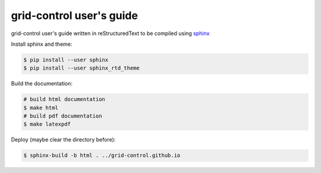 grid-control user's guide
=========================

grid-control user's guide written in reStructuredText to be compiled using `sphinx <http://www.sphinx-doc.org/en/master/>`_

Install sphinx and theme:

.. code-block:: shell-session

   $ pip install --user sphinx
   $ pip install --user sphinx_rtd_theme

Build the documentation:

.. code-block:: shell-session

   # build html documentation
   $ make html
   # build pdf documentation
   $ make latexpdf

Deploy (maybe clear the directory before):

.. code-block:: shell-session

   $ sphinx-build -b html . ../grid-control.github.io
